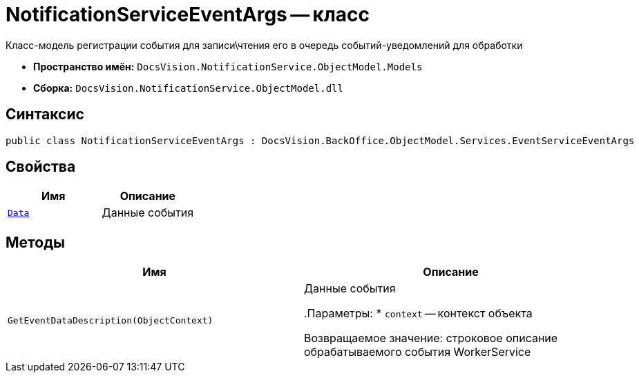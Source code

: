 = NotificationServiceEventArgs -- класс

Класс-модель регистрации события для записи\чтения его в очередь событий-уведомлений для обработки

* *Пространство имён:* `DocsVision.NotificationService.ObjectModel.Models`
* *Сборка:* `DocsVision.NotificationService.ObjectModel.dll`

== Синтаксис

[source,csharp]
----
public class NotificationServiceEventArgs : DocsVision.BackOffice.ObjectModel.Services.EventServiceEventArgs
----

== Свойства

[cols=",",options="header"]
|===
|Имя |Описание

|`xref:Entities/NotificationServiceEventData_CL.adoc[Data]`
|Данные события

|===

== Методы

[cols=",",options="header"]
|===
|Имя |Описание

|`GetEventDataDescription(ObjectContext)`
|Данные события

.Параметры:
* `context` -- контекст объекта

Возвращаемое значение: строковое описание обрабатываемого события WorkerService
// , это не описание обрабатываемого события сервиса уведомлений

|===
